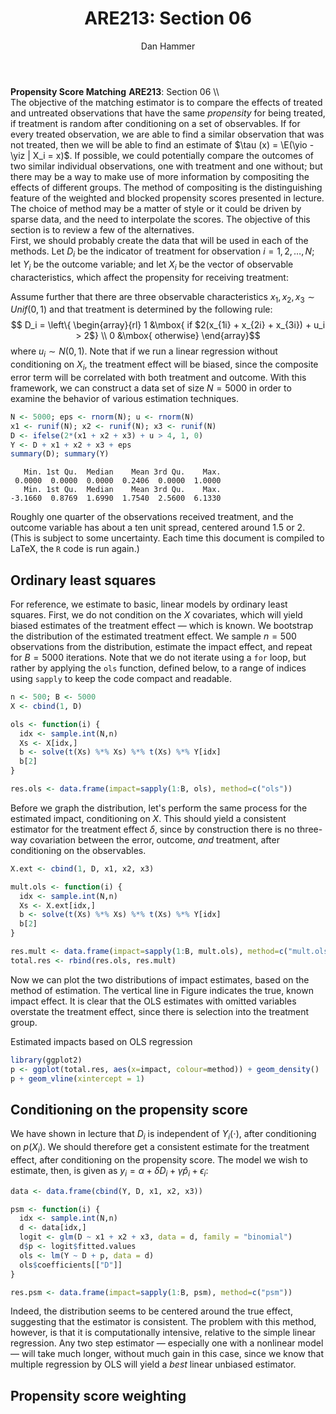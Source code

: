 # Some of the simulations take too long to rerun everytime the document
# is compiled to TeX.  If editing this document, remove the :session
# flag for the propensity score matching.  It takes too long.

#+AUTHOR:      Dan Hammer
#+TITLE:       ARE213: Section 06
#+OPTIONS:     toc:nil num:nil 
#+LATEX_HEADER: \usepackage{mathrsfs}
#+LATEX_HEADER: \usepackage{graphicx}
#+LATEX_HEADER: \usepackage{booktabs}
#+LATEX_HEADER: \usepackage{dcolumn}
#+LATEX_HEADER: \usepackage{subfigure}
#+LATEX_HEADER: \usepackage[margin=1in]{geometry}
#+LATEX_HEADER: \RequirePackage{fancyvrb}
#+LATEX_HEADER: \DefineVerbatimEnvironment{verbatim}{Verbatim}{fontsize=\small,formatcom = {\color[rgb]{0.1,0.2,0.9}}}
#+LATEX: \renewcommand{\E}{\mathbb{E}}
#+LATEX: \renewcommand{\yio}{Y_i (1)}
#+LATEX: \renewcommand{\yiz}{Y_i (0)}
#+LATEX: \renewcommand{\with}{\hspace{8pt}\mbox{with}\hspace{6pt}}
#+LATEX: \setlength{\parindent}{0in}
#+STARTUP: fninline
#+AUTHOR: 
#+TITLE: 

*Propensity Score Matching* \hfill
*ARE213*: Section 06 \\ \\

The objective of the matching estimator is to compare the effects of
treated and untreated observations that have the same /propensity/ for
being treated, if treatment is random after conditioning on a set of
observables.  If for every treated observation, we are able to find a
similar observation that was not treated, then we will be able to find
an estimate of $\tau (x) = \E(\yio - \yiz | X_i = x)$.  If possible,
we could potentially compare the outcomes of two similar individual
observations, one with treatment and one without; but there may be a
way to make use of more information by compositing the effects of
different groups.  The method of compositing is the distinguishing
feature of the weighted and blocked propensity scores presented in
lecture.  The choice of method may be a matter of style or it could be
driven by sparse data, and the need to interpolate the scores.  The
objective of this section is to review a few of the alternatives.\\

First, we should probably create the data that will be used in each of
the methods.  Let $D_i$ be the indicator of treatment for observation
$i = 1, 2, \ldots, N$; let $Y_i$ be the outcome variable; and let
$X_i$ be the vector of observable characteristics, which affect the
propensity for receiving treatment:
\begin{equation}
\label{eq:basic}
Y_i = \delta D_i + \beta X_i + \epsilon_i, \with \epsilon_i \sim N(0,1)
\end{equation} 

Assume further that there are three observable characteristics $x_1,
x_2, x_3 \sim Unif(0,1)$ and that treatment is determined by the
following rule: $$ D_i = \left\{ \begin{array}{rl} 1 &\mbox{ if
$2(x_{1i} + x_{2i} + x_{3i}) + u_i > 2$} \\ 0 &\mbox{
otherwise} \end{array}$$ where $u_i \sim N(0,1)$.  Note that if we run
a linear regression without conditioning on $X_i$, the treatment
effect will be biased, since the composite error term will be
correlated with both treatment and outcome.  With this framework, we
can construct a data set of size $N = 5000$ in order to examine the
behavior of various estimation techniques.

#+begin_src R :results output :exports both :tangle yes :session
  N <- 5000; eps <- rnorm(N); u <- rnorm(N)
  x1 <- runif(N); x2 <- runif(N); x3 <- runif(N)
  D <- ifelse(2*(x1 + x2 + x3) + u > 4, 1, 0)
  Y <- D + x1 + x2 + x3 + eps
  summary(D); summary(Y)
#+end_src 

#+results:
:    Min. 1st Qu.  Median    Mean 3rd Qu.    Max. 
:  0.0000  0.0000  0.0000  0.2406  0.0000  1.0000 
:    Min. 1st Qu.  Median    Mean 3rd Qu.    Max. 
: -3.1660  0.8769  1.6990  1.7540  2.5600  6.1330

Roughly one quarter of the observations received treatment, and the
outcome variable has about a ten unit spread, centered around 1.5
or 2.  (This is subject to some uncertainty.  Each time this document
is compiled to \LaTeX, the =R= code is run again.)  

** Ordinary least squares

For reference, we estimate to basic, linear models by ordinary least
squares.  First, we do not condition on the $X$ covariates, which will
yield biased estimates of the treatment effect --- which is known.  We
bootstrap the distribution of the estimated treatment effect.  We
sample $n = 500$ observations from the distribution, estimate the
impact effect, and repeat for $B=5000$ iterations.  Note that we do
not iterate using a =for= loop, but rather by applying the =ols=
function, defined below, to a range of indices using =sapply= to keep
the code compact and readable.

#+begin_src R :results output :exports both :tangle yes :session
  n <- 500; B <- 5000
  X <- cbind(1, D)
  
  ols <- function(i) {
    idx <- sample.int(N,n)
    Xs <- X[idx,]
    b <- solve(t(Xs) %*% Xs) %*% t(Xs) %*% Y[idx]
    b[2]
  }
  
  res.ols <- data.frame(impact=sapply(1:B, ols), method=c("ols"))
#+end_src   

Before we graph the distribution, let's perform the same process for
the estimated impact, conditioning on $X$.  This should yield a
consistent estimator for the treatment effect $\delta$, since by
construction there is no three-way covariation between the error,
outcome, /and/ treatment, after conditioning on the observables.

#+begin_src R :results output :exports both :tangle yes :session
  X.ext <- cbind(1, D, x1, x2, x3)  

  mult.ols <- function(i) {
    idx <- sample.int(N,n)
    Xs <- X.ext[idx,]
    b <- solve(t(Xs) %*% Xs) %*% t(Xs) %*% Y[idx]
    b[2]
  }
  
  res.mult <- data.frame(impact=sapply(1:B, mult.ols), method=c("mult.ols"))
  total.res <- rbind(res.ols, res.mult)
#+end_src 

Now we can plot the two distributions of impact estimates, based on
the method of estimation.  The vertical line in Figure \ref{fig:ols}
indicates the true, known impact effect.  It is clear that the OLS
estimates with omitted variables overstate the treatment effect, since
there is selection into the treatment group.

#+CAPTION: Estimated impacts based on OLS regression
#+LABEL: fig:ols
#+begin_src R :results output graphics :file fig1.png :width 700 :height 400 :session :tangle yes :exports both  
  library(ggplot2)
  p <- ggplot(total.res, aes(x=impact, colour=method)) + geom_density()
  p + geom_vline(xintercept = 1)
#+end_src 

** Conditioning on the propensity score

We have shown in lecture that $D_i$ is independent of $Y_i (\cdot)$,
after conditioning on $p(X_i)$. We should therefore get a consistent
estimate for the treatment effect, after conditioning on the
propensity score. The model we wish to estimate, then, is given as
$y_i = \alpha + \delta D_i + \gamma \hat{p}_i + \epsilon_i$:

#+begin_src R :results output :exports both :tangle yes 
  data <- data.frame(cbind(Y, D, x1, x2, x3))
  
  psm <- function(i) {
    idx <- sample.int(N,n)
    d <- data[idx,]
    logit <- glm(D ~ x1 + x2 + x3, data = d, family = "binomial")
    d$p <- logit$fitted.values
    ols <- lm(Y ~ D + p, data = d)
    ols$coefficients[["D"]]
  }

  res.psm <- data.frame(impact=sapply(1:B, psm), method=c("psm"))
#+end_src 

Indeed, the distribution seems to be centered around the true effect,
suggesting that the estimator is consistent.  The problem with this
method, however, is that it is computationally intensive, relative to
the simple linear regression.  Any two step estimator --- especially
one with a nonlinear model --- will take much longer, without much
gain in this case, since we know that multiple regression by OLS will
yield a /best/ linear unbiased estimator.  

** Propensity score weighting


